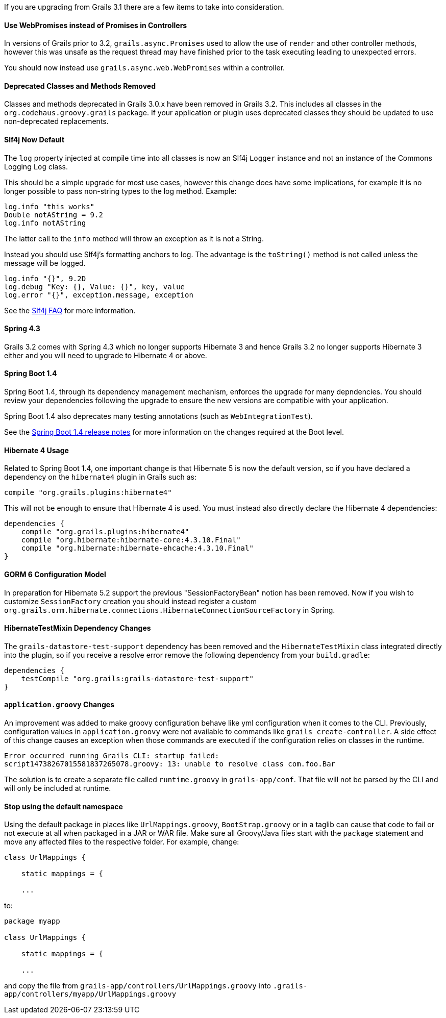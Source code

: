 If you are upgrading from Grails 3.1 there are a few items to take into consideration.

==== Use WebPromises instead of Promises in Controllers

In versions of Grails prior to 3.2, `grails.async.Promises` used to allow the use of `render` and other controller methods, however this was unsafe as the request thread may have finished prior to the task executing leading to unexpected errors.

You should now instead use `grails.async.web.WebPromises` within a controller.


==== Deprecated Classes and Methods Removed


Classes and methods deprecated in Grails 3.0.x have been removed in Grails 3.2. This includes all classes in the `org.codehaus.groovy.grails` package. If your application or plugin uses deprecated classes they should be updated to use non-deprecated replacements.


==== Slf4j Now Default


The `log` property injected at compile time into all classes is now an Slf4j `Logger` instance and not an instance of the Commons Logging `Log` class.

This should be a simple upgrade for most use cases, however this change does have some implications, for example it is no longer possible to pass non-string types to the log method. Example:

[source,groovy]
----
log.info "this works"
Double notAString = 9.2
log.info notAString
----

The latter call to the `info` method will throw an exception as it is not a String.

Instead you should use Slf4j's formatting anchors to log. The advantage is the `toString()` method is not called unless the message will be logged.

[source,groovy]
----
log.info "{}", 9.2D
log.debug "Key: {}, Value: {}", key, value
log.error "{}", exception.message, exception
----

See the http://www.slf4j.org/faq.html#string_or_object[Slf4j FAQ] for more information.


==== Spring 4.3


Grails 3.2 comes with Spring 4.3 which no longer supports Hibernate 3 and hence Grails 3.2 no longer supports Hibernate 3 either and you will need to upgrade to Hibernate 4 or above.


==== Spring Boot 1.4


Spring Boot 1.4, through its dependency management mechanism, enforces the upgrade for many depndencies. You should review your dependencies following the upgrade to ensure the new versions are compatible with your application.

Spring Boot 1.4 also deprecates many testing annotations (such as `WebIntegrationTest`).

See the https://github.com/spring-projects/spring-boot/wiki/Spring-Boot-1.4-Release-Notes[Spring Boot 1.4 release notes] for more information on the changes required at the Boot level.



==== Hibernate 4 Usage


Related to Spring Boot 1.4, one important change is that Hibernate 5 is now the default version, so if you have declared a dependency on the `hibernate4` plugin in Grails such as:

[source,groovy]
----
compile "org.grails.plugins:hibernate4"
----

This will not be enough to ensure that Hibernate 4 is used. You must instead also directly declare the Hibernate 4 dependencies:

[source,groovy]
----
dependencies {
    compile "org.grails.plugins:hibernate4"
    compile "org.hibernate:hibernate-core:4.3.10.Final"
    compile "org.hibernate:hibernate-ehcache:4.3.10.Final"
}
----


==== GORM 6 Configuration Model


In preparation for Hibernate 5.2 support the previous "SessionFactoryBean" notion has been removed. Now if you wish to customize `SessionFactory` creation you should instead register a custom `org.grails.orm.hibernate.connections.HibernateConnectionSourceFactory` in Spring.


==== HibernateTestMixin Dependency Changes


The `grails-datastore-test-support` dependency has been removed and the `HibernateTestMixin` class integrated directly into the plugin, so if you receive a resolve error remove the following dependency from your `build.gradle`:

[source,groovy]
----
dependencies {
    testCompile "org.grails:grails-datastore-test-support"
}
----


==== `application.groovy` Changes


An improvement was added to make groovy configuration behave like yml configuration when it comes to the CLI. Previously, configuration values in `application.groovy` were not available to commands like `grails create-controller`. A side effect of this change causes an exception when those commands are executed if the configuration relies on classes in the runtime.

[source,groovy]
----
Error occurred running Grails CLI: startup failed:
script14738267015581837265078.groovy: 13: unable to resolve class com.foo.Bar
----

The solution is to create a separate file called `runtime.groovy` in `grails-app/conf`. That file will not be parsed by the CLI and will only be included at runtime.

==== Stop using the default namespace

Using the default package in places like `UrlMappings.groovy`, `BootStrap.groovy` or in a taglib can cause that code to fail or not execute at all when packaged in a JAR or WAR file. Make sure all Groovy/Java files start with the `package` statement and move any affected files to the respective folder. For example, change:

[source,groovy]
----
class UrlMappings {

    static mappings = {

    ...
----

to:

[source,groovy]
----
package myapp

class UrlMappings {

    static mappings = {

    ...
----

and copy the file from `grails-app/controllers/UrlMappings.groovy` into `.grails-app/controllers/myapp/UrlMappings.groovy`

